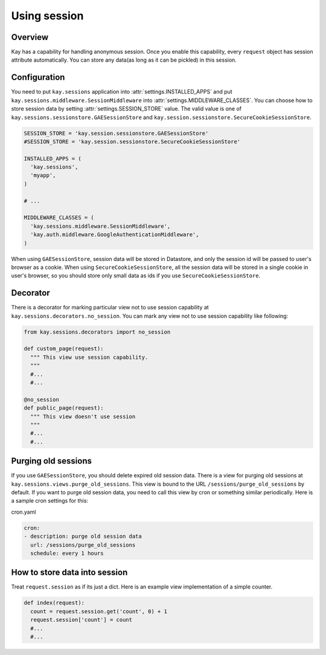=============
Using session
=============

Overview
--------

Kay has a capability for handling anonymous session. Once you enable
this capability, every ``request`` object has session attribute
automatically. You can store any data(as long as it can be pickled) in
this session.

Configuration
-------------

You need to put ``kay.sessions`` application into
:attr:`settings.INSTALLED_APPS` and put
``kay.sessions.middleware.SessionMiddleware`` into
:attr:`settings.MIDDLEWARE_CLASSES`. You can choose how to store
session data by setting :attr:`settings.SESSION_STORE` value. The
valid value is one of ``kay.sessions.sessionstore.GAESessionStore``
and ``kay.session.sessionstore.SecureCookieSessionStore``.

.. code-block:: python

  SESSION_STORE = 'kay.session.sessionstore.GAESessionStore'
  #SESSION_STORE = 'kay.session.sessionstore.SecureCookieSessionStore'

  INSTALLED_APPS = (
    'kay.sessions',
    'myapp',
  )

  # ...

  MIDDLEWARE_CLASSES = (
    'kay.sessions.middleware.SessionMiddleware',
    'kay.auth.middleware.GoogleAuthenticationMiddleware',
  )

When using ``GAESessionStore``, session data will be stored in Datastore, and only the session id will be passed to user's browser as a cookie. When using ``SecureCookieSessionStore``, all the session data will be stored in a single cookie in user's browser, so you should store only small data as ids if you use ``SecureCookieSessionStore``.

Decorator
---------

There is a decorator for marking particular view not to use session
capability at ``kay.sessions.decorators.no_session``. You can mark any
view not to use session capability like following:

.. code-block:: python

  from kay.sessions.decorators import no_session

  def custom_page(request):
    """ This view use session capability.
    """
    #...
    #...

  @no_session
  def public_page(request):
    """ This view doesn't use session
    """
    #...
    #...


Purging old sessions
--------------------

If you use ``GAESessionStore``, you should delete expired old session
data. There is a view for purging old sessions at
``kay.sessions.views.purge_old_sessions``. This view is bound to the
URL ``/sessions/purge_old_sessions`` by default. If you want to purge
old session data, you need to call this view by cron or something
similar periodically. Here is a sample cron settings for this:

cron.yaml

.. code-block:: yaml

  cron:
  - description: purge old session data
    url: /sessions/purge_old_sessions
    schedule: every 1 hours


How to store data into session
------------------------------

Treat ``request.session`` as if its just a dict. Here is an example
view implementation of a simple counter.

.. code-block:: python

  def index(request):
    count = request.session.get('count', 0) + 1
    request.session['count'] = count
    #...
    #...

